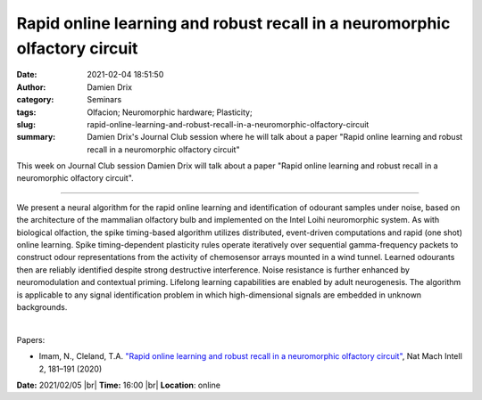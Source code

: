 Rapid online learning and robust recall in a neuromorphic olfactory circuit
###########################################################################
:date: 2021-02-04 18:51:50
:author: Damien Drix
:category: Seminars
:tags: Olfacion; Neuromorphic hardware; Plasticity;
:slug: rapid-online-learning-and-robust-recall-in-a-neuromorphic-olfactory-circuit
:summary: Damien Drix's Journal Club session where he will talk about a paper "Rapid online learning and robust recall in a neuromorphic olfactory circuit"

This week on Journal Club session Damien Drix will talk about a paper "Rapid online learning and robust recall in a neuromorphic olfactory circuit".

------------

We present a neural algorithm for the rapid online learning and identification
of odourant samples under noise, based on the architecture of the mammalian
olfactory bulb and implemented on the Intel Loihi neuromorphic system. As with
biological olfaction, the spike timing-based algorithm utilizes distributed,
event-driven computations and rapid (one shot) online learning. Spike
timing-dependent plasticity rules operate iteratively over sequential
gamma-frequency packets to construct odour representations from the activity of
chemosensor arrays mounted in a wind tunnel. Learned odourants then are
reliably identified despite strong destructive interference. Noise resistance
is further enhanced by neuromodulation and contextual priming. Lifelong
learning capabilities are enabled by adult neurogenesis. The algorithm is
applicable to any signal identification problem in which high-dimensional
signals are embedded in unknown backgrounds.

|

Papers:

- Imam, N., Cleland, T.A. `"Rapid online learning and robust recall in a neuromorphic olfactory circuit"
  <https://www.nature.com/articles/s42256-020-0159-4>`__, Nat Mach Intell 2, 181–191 (2020)


**Date:** 2021/02/05 |br|
**Time:** 16:00 |br|
**Location**: online

.. |br| raw:: html

	<br />

